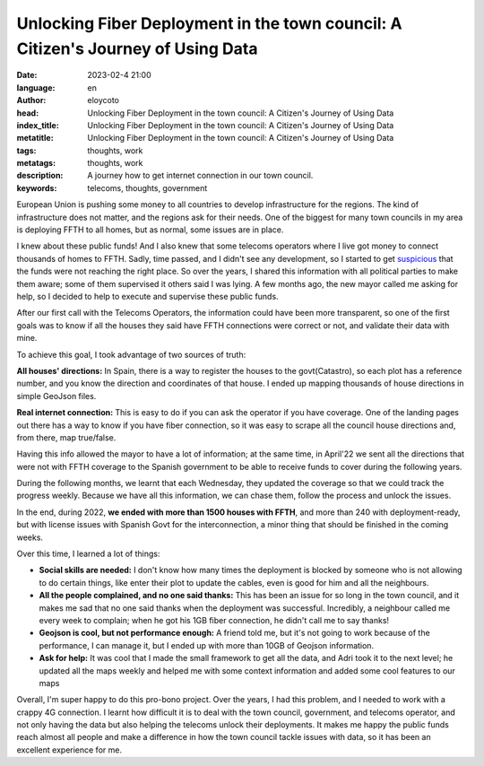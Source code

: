 Unlocking Fiber Deployment in the town council: A Citizen's Journey of Using Data
==================================================================================

:date: 2023-02-4 21:00
:language: en
:author: eloycoto
:head: Unlocking Fiber Deployment in the town council: A Citizen's Journey of Using Data
:index_title: Unlocking Fiber Deployment in the town council: A Citizen's Journey of Using Data
:metatitle: Unlocking Fiber Deployment in the town council: A Citizen's Journey of Using Data
:tags: thoughts, work
:metatags: thoughts, work
:description: A journey how to get internet connection in our town council.
:keywords: telecoms, thoughts, government

European Union is pushing some money to all countries to develop infrastructure
for the regions. The kind of infrastructure does not matter, and the regions
ask for their needs. One of the biggest for many town councils in my area is
deploying FFTH to all homes, but as normal, some issues are in place.

I knew about these public funds! And I also knew that some telecoms operators
where I live got money to connect thousands of homes to FFTH. Sadly, time
passed, and I didn't see any development, so I started to get `suspicious
<https://acalustra.com/os-proxectos-de-fibra-optica-en-galicia.html>`_ that the
funds were not reaching the right place. So over the years, I shared this
information with all political parties to make them aware; some of them
supervised it others said I was lying. A few months ago, the new mayor called
me asking for help, so I decided to help to execute and supervise these public
funds.

After our first call with the Telecoms Operators, the information could have
been more transparent, so one of the first goals was to know if all the houses
they said have FFTH connections were correct or not, and validate their data
with mine.

To achieve this goal, I took advantage of two sources of truth:

**All houses' directions:** In Spain, there is a way to register the houses to the
govt(Catastro), so each plot has a reference number, and you know the direction
and coordinates of that house. I ended up mapping thousands of house directions
in simple GeoJson files.

**Real internet connection:** This is easy to do if you can ask the operator if you
have coverage. One of the landing pages out there has a way to know if you have
fiber connection, so it was easy to scrape all the council house directions
and, from there, map true/false.

Having this info allowed the mayor to have a lot of information; at the same
time, in April'22 we sent all the directions that were not with FFTH coverage
to the Spanish government to be able to receive funds to cover during the
following years.

During the following months, we learnt that each Wednesday, they updated the
coverage so that we could track the progress weekly. Because we have all this
information, we can chase them, follow the process and unlock the issues.

In the end, during 2022, **we ended with more than 1500 houses with FFTH**, and
more than 240 with deployment-ready, but with license issues with Spanish Govt
for the interconnection, a minor thing that should be finished in the coming
weeks.

Over this time, I learned a lot of things:

- **Social skills are needed:** I don't know how many times the deployment is
  blocked by someone who is not allowing to do certain things, like enter their
  plot to update the cables, even is good for him and all the neighbours.
- **All the people complained, and no one said thanks:** This has been an issue
  for so long in the town council, and it makes me sad that no one said thanks
  when the deployment was successful. Incredibly, a neighbour called me every
  week to complain; when he got his 1GB fiber connection, he didn't call me to
  say thanks!
- **Geojson is cool, but not performance enough:** A friend told me, but it's
  not going to work because of the performance, I can manage it, but I ended up
  with more than 10GB of Geojson information.
- **Ask for help:** It was cool that I made the small framework to get all the
  data, and  Adri took it to the next level; he updated all the maps weekly and
  helped me with some context information and added some cool features to our
  maps

Overall, I'm super happy to do this pro-bono project. Over the years, I had
this problem, and I needed to work with a crappy 4G connection. I learnt how
difficult it is to deal with the town council, government, and telecoms
operator, and not only having the data but also helping the telecoms unlock
their deployments. It makes me happy the public funds reach almost all people
and make a difference in how the town council tackle issues with data, so it
has been an excellent experience for me.
